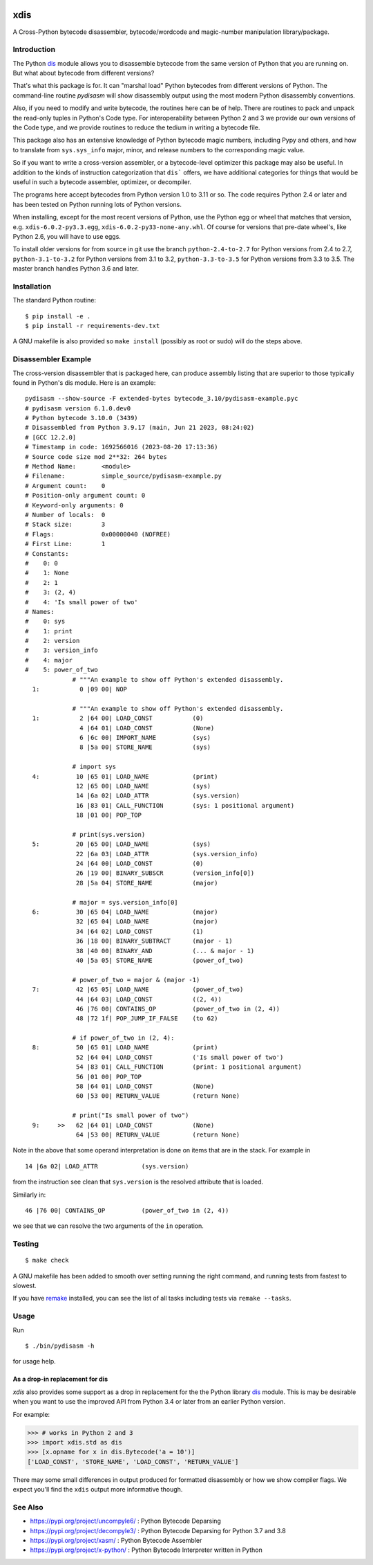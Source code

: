 |CircleCI| |PyPI Installs| |Latest Version| |Supported Python Versions|

|packagestatus|

xdis
====

A Cross-Python bytecode disassembler, bytecode/wordcode and magic-number manipulation library/package.


Introduction
------------

The Python dis_ module allows you to disassemble bytecode from the same
version of Python that you are running on. But what about bytecode from
different versions?

That's what this package is for. It can "marshal load" Python
bytecodes from different versions of Python. The command-line routine
*pydisasm* will show disassembly output using the most modern Python
disassembly conventions.

Also, if you need to modify and write bytecode, the routines here can
be of help. There are routines to pack and unpack the read-only tuples
in Python's Code type. For interoperability between Python 2 and 3 we
provide our own versions of the Code type, and we provide routines to
reduce the tedium in writing a bytecode file.

This package also has an extensive knowledge of Python bytecode magic
numbers, including Pypy and others, and how to translate from
``sys.sys_info`` major, minor, and release numbers to the corresponding
magic value.

So if you want to write a cross-version assembler, or a
bytecode-level optimizer this package may also be useful. In addition
to the kinds of instruction categorization that ``dis``` offers, we have
additional categories for things that would be useful in such a
bytecode assembler, optimizer, or decompiler.

The programs here accept bytecodes from Python version 1.0 to 3.11 or
so. The code requires Python 2.4 or later and has been tested on
Python running lots of Python versions.

When installing, except for the most recent versions of Python, use
the Python egg or wheel that matches that version, e.g. ``xdis-6.0.2-py3.3.egg``, ``xdis-6.0.2-py33-none-any.whl``.
Of course for versions that pre-date wheel's, like Python 2.6, you will have to use eggs.

To install older versions for from source in git use the branch
``python-2.4-to-2.7`` for Python versions from 2.4 to 2.7,
``python-3.1-to-3.2`` for Python versions from 3.1 to 3.2,
``python-3.3-to-3.5`` for Python versions from 3.3 to 3.5. The master
branch handles Python 3.6 and later.

Installation
------------

The standard Python routine:

::

    $ pip install -e .
    $ pip install -r requirements-dev.txt

A GNU makefile is also provided so ``make install`` (possibly as root or
sudo) will do the steps above.

Disassembler Example
--------------------

The cross-version disassembler that is packaged here, can produce
assembly listing that are superior to those typically found in
Python's dis module. Here is an example::

    pydisasm --show-source -F extended-bytes bytecode_3.10/pydisasm-example.pyc
    # pydisasm version 6.1.0.dev0
    # Python bytecode 3.10.0 (3439)
    # Disassembled from Python 3.9.17 (main, Jun 21 2023, 08:24:02)
    # [GCC 12.2.0]
    # Timestamp in code: 1692566016 (2023-08-20 17:13:36)
    # Source code size mod 2**32: 264 bytes
    # Method Name:       <module>
    # Filename:          simple_source/pydisasm-example.py
    # Argument count:    0
    # Position-only argument count: 0
    # Keyword-only arguments: 0
    # Number of locals:  0
    # Stack size:        3
    # Flags:             0x00000040 (NOFREE)
    # First Line:        1
    # Constants:
    #    0: 0
    #    1: None
    #    2: 1
    #    3: (2, 4)
    #    4: 'Is small power of two'
    # Names:
    #    0: sys
    #    1: print
    #    2: version
    #    3: version_info
    #    4: major
    #    5: power_of_two
                 # """An example to show off Python's extended disassembly.
      1:           0 |09 00| NOP

                 # """An example to show off Python's extended disassembly.
      1:           2 |64 00| LOAD_CONST           (0)
                   4 |64 01| LOAD_CONST           (None)
                   6 |6c 00| IMPORT_NAME          (sys)
                   8 |5a 00| STORE_NAME           (sys)

                 # import sys
      4:          10 |65 01| LOAD_NAME            (print)
                  12 |65 00| LOAD_NAME            (sys)
                  14 |6a 02| LOAD_ATTR            (sys.version)
                  16 |83 01| CALL_FUNCTION        (sys: 1 positional argument)
                  18 |01 00| POP_TOP

                 # print(sys.version)
      5:          20 |65 00| LOAD_NAME            (sys)
                  22 |6a 03| LOAD_ATTR            (sys.version_info)
                  24 |64 00| LOAD_CONST           (0)
                  26 |19 00| BINARY_SUBSCR        (version_info[0])
                  28 |5a 04| STORE_NAME           (major)

                 # major = sys.version_info[0]
      6:          30 |65 04| LOAD_NAME            (major)
                  32 |65 04| LOAD_NAME            (major)
                  34 |64 02| LOAD_CONST           (1)
                  36 |18 00| BINARY_SUBTRACT      (major - 1)
                  38 |40 00| BINARY_AND           (... & major - 1)
                  40 |5a 05| STORE_NAME           (power_of_two)

                 # power_of_two = major & (major -1)
      7:          42 |65 05| LOAD_NAME            (power_of_two)
                  44 |64 03| LOAD_CONST           ((2, 4))
                  46 |76 00| CONTAINS_OP          (power_of_two in (2, 4))
                  48 |72 1f| POP_JUMP_IF_FALSE    (to 62)

                 # if power_of_two in (2, 4):
      8:          50 |65 01| LOAD_NAME            (print)
                  52 |64 04| LOAD_CONST           ('Is small power of two')
                  54 |83 01| CALL_FUNCTION        (print: 1 positional argument)
                  56 |01 00| POP_TOP
                  58 |64 01| LOAD_CONST           (None)
                  60 |53 00| RETURN_VALUE         (return None)

                 # print("Is small power of two")
      9:     >>   62 |64 01| LOAD_CONST           (None)
                  64 |53 00| RETURN_VALUE         (return None)


Note in the above that some operand interpretation is done on items that are in the stack.
For example in ::

              14 |6a 02| LOAD_ATTR            (sys.version)

from the instruction see clean that ``sys.version`` is the resolved attribute that is loaded.

Similarly in::

              46 |76 00| CONTAINS_OP          (power_of_two in (2, 4))


we see that we can resolve the two arguments of the ``in`` operation.



Testing
-------

::

   $ make check

A GNU makefile has been added to smooth over setting running the right
command, and running tests from fastest to slowest.

If you have remake_ installed, you can see the list of all tasks
including tests via ``remake --tasks``.


Usage
-----

Run

::

     $ ./bin/pydisasm -h

for usage help.


As a drop-in replacement for dis
~~~~~~~~~~~~~~~~~~~~~~~~~~~~~~~~

`xdis` also provides some support as a drop in replacement for the
the Python library `dis <https://docs.python.org/3/library/dis.html>`_
module. This is may be desirable when you want to use the improved API
from Python 3.4 or later from an earlier Python version.

For example:

>>> # works in Python 2 and 3
>>> import xdis.std as dis
>>> [x.opname for x in dis.Bytecode('a = 10')]
['LOAD_CONST', 'STORE_NAME', 'LOAD_CONST', 'RETURN_VALUE']

There may some small differences in output produced for formatted
disassembly or how we show compiler flags. We expect you'll
find the ``xdis`` output more informative though.

See Also
--------

* https://pypi.org/project/uncompyle6/ : Python Bytecode Deparsing
* https://pypi.org/project/decompyle3/ : Python Bytecode Deparsing for Python 3.7 and 3.8
* https://pypi.org/project/xasm/ : Python Bytecode Assembler
* https://pypi.org/project/x-python/ : Python Bytecode Interpreter written in Python

.. _trepan: https://pypi.python.org/pypi/trepan
.. _debuggers: https://pypi.python.org/pypi/trepan3k
.. _remake: http://bashdb.sf.net/remake
.. |CircleCI| image:: https://circleci.com/gh/rocky/python-xdis.svg?style=svg
    :target: https://circleci.com/gh/rocky/python-xdis
.. |Supported Python Versions| image:: https://img.shields.io/pypi/pyversions/xdis.svg
.. |Latest Version| image:: https://badge.fury.io/py/xdis.svg
		 :target: https://badge.fury.io/py/xdis
.. |PyPI Installs| image:: https://pepy.tech/badge/xdis/month
.. |packagestatus| image:: https://repology.org/badge/vertical-allrepos/python:xdis.svg
		 :target: https://repology.org/project/python:xdis/versions
.. _dis: https://docs.python.org/3/library/dis.html
